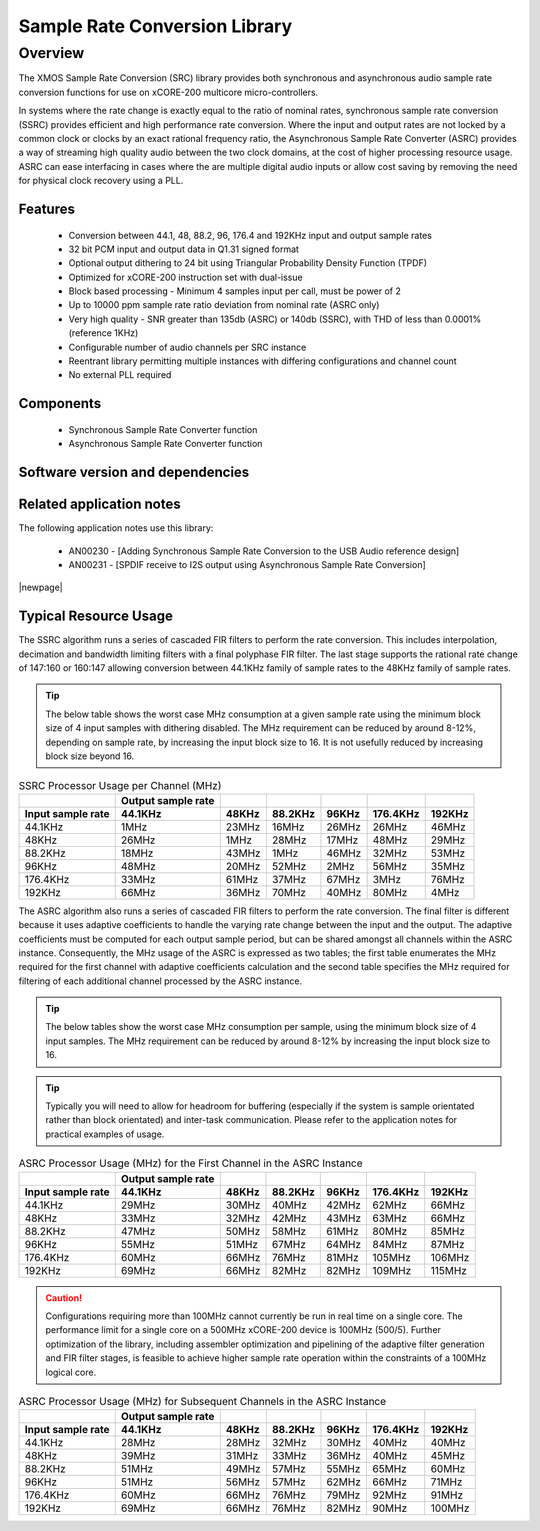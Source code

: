Sample Rate Conversion Library
==============================

.. rheader::

   Sample Rate Conversion Library |version|

Overview
--------

The XMOS Sample Rate Conversion (SRC) library provides both synchronous and asynchronous audio sample rate conversion functions for use on xCORE-200 multicore micro-controllers.

In systems where the rate change is exactly equal to the ratio of nominal rates, synchronous sample rate conversion (SSRC) provides efficient and high performance rate conversion. Where the input and output rates are not locked by a common clock or clocks by an exact rational frequency ratio, the Asynchronous Sample Rate Converter (ASRC) provides a way of streaming high quality audio between the two clock domains, at the cost of higher processing resource usage. ASRC can ease interfacing in cases where the are multiple digital audio inputs or allow cost saving by removing the need for physical clock recovery using a PLL.

Features
........

 * Conversion between 44.1, 48, 88.2, 96, 176.4 and 192KHz input and output sample rates
 * 32 bit PCM input and output data in Q1.31 signed format
 * Optional output dithering to 24 bit using Triangular Probability Density Function (TPDF)
 * Optimized for xCORE-200 instruction set with dual-issue
 * Block based processing - Minimum 4 samples input per call, must be power of 2
 * Up to 10000 ppm sample rate ratio deviation from nominal rate (ASRC only)
 * Very high quality - SNR greater than 135db (ASRC) or 140db (SSRC), with THD of less than 0.0001% (reference 1KHz)
 * Configurable number of audio channels per SRC instance
 * Reentrant library permitting multiple instances with differing configurations and channel count
 * No external PLL required

Components
..........

 * Synchronous Sample Rate Converter function 
 * Asynchronous Sample Rate Converter function 


Software version and dependencies
.................................

.. libdeps::


Related application notes
.........................
The following application notes use this library:

    * AN00230 - [Adding Synchronous Sample Rate Conversion to the USB Audio reference design]
    * AN00231 - [SPDIF receive to I2S output using Asynchronous Sample Rate Conversion]


|newpage|

Typical Resource Usage
......................

.. resusage::

  * - configuration: SSRC
    - target: XCORE-200-EXPLORER
    - globals: int in_buff[4]; int out_buff[20]; SSRCCtrl_t sSSRCCtrl[2]; SSRCState_t sSSRCState[2]; int iSSRCStack[2][32]; SSRCCtrl_t sSSRCCtrl[2]; 
    - ports: 0
    - locals:
    - flags:
    - pins: 0
    - fn: unsafe{ssrc_init(0, 0, sSSRCCtrl, 2, 4, 0);ssrc_process(in_buff, out_buff, sSSRCCtrl);}

The SSRC algorithm runs a series of cascaded FIR filters to perform the rate conversion. This includes interpolation, decimation and bandwidth limiting filters with a final polyphase FIR filter. The last stage supports the rational rate change of 147:160 or 160:147 allowing conversion between 44.1KHz family of sample rates to the 48KHz family of sample rates.

.. tip::
  The below table shows the worst case MHz consumption at a given sample rate using the minimum block size of 4 input samples with dithering disabled. The MHz requirement can be reduced by around 8-12%, depending on sample rate, by increasing the input block size to 16. It is not usefully reduced by increasing block size beyond 16.

.. list-table:: SSRC Processor Usage per Channel (MHz)
     :header-rows: 2

     * - 
       - Output sample rate
       -
       -
       -
       -
       -
     * - Input sample rate
       - 44.1KHz
       - 48KHz
       - 88.2KHz
       - 96KHz
       - 176.4KHz
       - 192KHz
     * - 44.1KHz
       - 1MHz
       - 23MHz
       - 16MHz
       - 26MHz
       - 26MHz
       - 46MHz
     * - 48KHz
       - 26MHz
       - 1MHz
       - 28MHz
       - 17MHz
       - 48MHz
       - 29MHz
     * - 88.2KHz
       - 18MHz
       - 43MHz
       - 1MHz
       - 46MHz
       - 32MHz
       - 53MHz
     * - 96KHz
       - 48MHz
       - 20MHz
       - 52MHz
       - 2MHz
       - 56MHz
       - 35MHz
     * - 176.4KHz
       - 33MHz
       - 61MHz
       - 37MHz
       - 67MHz
       - 3MHz
       - 76MHz
     * - 192KHz
       - 66MHz
       - 36MHz
       - 70MHz
       - 40MHz
       - 80MHz
       - 4MHz


.. resusage::

  * - configuration: ASRC
    - target: XCORE-200-EXPLORER
    - globals: int in_buff[4]; int out_buff[20]; ASRCCtrl_t sASRCCtrl[2]; iASRCADFIRCoefs_t SiASRCADFIRCoefs; ASRCState_t sASRCState[2]; int iASRCStack[2][32]; ASRCCtrl_t sASRCCtrl[2]; iASRCADFIRCoefs_t SiASRCADFIRCoefs;;
    - locals:
    - ports: 0
    - flags:
    - pins: 0
    - fn: unsafe{asrc_init(0, 0, sASRCCtrl, 2, 4, 0); asrc_process(in_buff, out_buff, 0, sASRCCtrl);}

The ASRC algorithm also runs a series of cascaded FIR filters to perform the rate conversion. The final filter is different because it uses adaptive coefficients to handle the varying rate change between the input and the output. The adaptive coefficients must be computed for each output sample period, but can be shared amongst all channels within the ASRC instance. Consequently, the MHz usage of the ASRC is expressed as two tables; the first table enumerates the MHz required for the first channel with adaptive coefficients calculation and the second table specifies the MHz required for filtering of each additional channel processed by the ASRC instance.

.. tip::
  The below tables show the worst case MHz consumption per sample, using the minimum block size of 4 input samples. The MHz requirement can be reduced by around 8-12% by increasing the input block size to 16. 

.. tip::
  Typically you will need to allow for headroom for buffering (especially if the system is sample orientated rather than block orientated) and inter-task communication. Please refer to the application notes for practical examples of usage.


.. list-table:: ASRC Processor Usage (MHz) for the First Channel in the ASRC Instance
     :header-rows: 2

     * - 
       - Output sample rate
       -
       -
       -
       -
       -
     * - Input sample rate
       - 44.1KHz
       - 48KHz
       - 88.2KHz
       - 96KHz
       - 176.4KHz
       - 192KHz
     * - 44.1KHz
       - 29MHz
       - 30MHz
       - 40MHz
       - 42MHz
       - 62MHz
       - 66MHz
     * - 48KHz
       - 33MHz
       - 32MHz
       - 42MHz
       - 43MHz
       - 63MHz
       - 66MHz
     * - 88.2KHz
       - 47MHz
       - 50MHz
       - 58MHz
       - 61MHz
       - 80MHz
       - 85MHz
     * - 96KHz
       - 55MHz
       - 51MHz
       - 67MHz
       - 64MHz
       - 84MHz
       - 87MHz
     * - 176.4KHz
       - 60MHz
       - 66MHz
       - 76MHz
       - 81MHz
       - 105MHz
       - 106MHz
     * - 192KHz
       - 69MHz
       - 66MHz
       - 82MHz
       - 82MHz
       - 109MHz
       - 115MHz

.. caution:: Configurations requiring more than 100MHz cannot currently be run in real time on a single core. The performance limit for a single core on a 500MHz xCORE-200 device is 100MHz (500/5). Further optimization of the library, including assembler optimization and pipelining of the adaptive filter generation and FIR filter stages, is feasible to achieve higher sample rate operation within the constraints of a 100MHz logical core.

.. list-table:: ASRC Processor Usage (MHz) for Subsequent Channels in the ASRC Instance
     :header-rows: 2

     * - 
       - Output sample rate
       -
       -
       -
       -
       -
     * - Input sample rate
       - 44.1KHz
       - 48KHz
       - 88.2KHz
       - 96KHz
       - 176.4KHz
       - 192KHz
     * - 44.1KHz
       - 28MHz
       - 28MHz
       - 32MHz
       - 30MHz
       - 40MHz
       - 40MHz
     * - 48KHz
       - 39MHz
       - 31MHz
       - 33MHz
       - 36MHz
       - 40MHz
       - 45MHz
     * - 88.2KHz
       - 51MHz
       - 49MHz
       - 57MHz
       - 55MHz
       - 65MHz
       - 60MHz
     * - 96KHz
       - 51MHz
       - 56MHz
       - 57MHz
       - 62MHz
       - 66MHz
       - 71MHz
     * - 176.4KHz
       - 60MHz
       - 66MHz
       - 76MHz
       - 79MHz
       - 92MHz
       - 91MHz
     * - 192KHz
       - 69MHz
       - 66MHz
       - 76MHz
       - 82MHz
       - 90MHz
       - 100MHz
